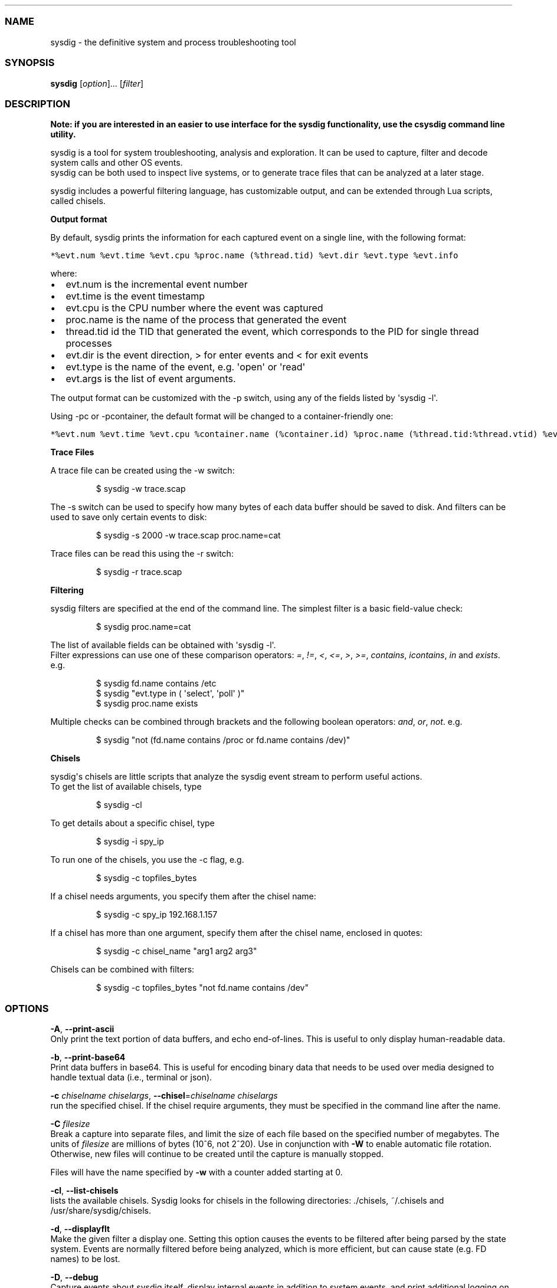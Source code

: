 .\" Automatically generated by Pandoc 1.19.2.4
.\"
.TH "" "" "" "" ""
.hy
.SS NAME
.PP
sysdig \- the definitive system and process troubleshooting tool
.SS SYNOPSIS
.PP
\f[B]sysdig\f[] [\f[I]option\f[]]...
[\f[I]filter\f[]]
.SS DESCRIPTION
.PP
\f[B]Note: if you are interested in an easier to use interface for the
sysdig functionality, use the csysdig command line utility.\f[]
.PP
sysdig is a tool for system troubleshooting, analysis and exploration.
It can be used to capture, filter and decode system calls and other OS
events.
.PD 0
.P
.PD
sysdig can be both used to inspect live systems, or to generate trace
files that can be analyzed at a later stage.
.PP
sysdig includes a powerful filtering language, has customizable output,
and can be extended through Lua scripts, called chisels.
.PP
\f[B]Output format\f[]
.PP
By default, sysdig prints the information for each captured event on a
single line, with the following format:
.PP
\f[C]*%evt.num\ %evt.time\ %evt.cpu\ %proc.name\ (%thread.tid)\ %evt.dir\ %evt.type\ %evt.info\f[]
.PP
where:
.IP \[bu] 2
evt.num is the incremental event number
.IP \[bu] 2
evt.time is the event timestamp
.IP \[bu] 2
evt.cpu is the CPU number where the event was captured
.IP \[bu] 2
proc.name is the name of the process that generated the event
.IP \[bu] 2
thread.tid id the TID that generated the event, which corresponds to the
PID for single thread processes
.IP \[bu] 2
evt.dir is the event direction, > for enter events and < for exit events
.IP \[bu] 2
evt.type is the name of the event, e.g.
\[aq]open\[aq] or \[aq]read\[aq]
.IP \[bu] 2
evt.args is the list of event arguments.
.PP
The output format can be customized with the \-p switch, using any of
the fields listed by \[aq]sysdig \-l\[aq].
.PP
Using \-pc or \-pcontainer, the default format will be changed to a
container\-friendly one:
.PP
\f[C]*%evt.num\ %evt.time\ %evt.cpu\ %container.name\ (%container.id)\ %proc.name\ (%thread.tid:%thread.vtid)\ %evt.dir\ %evt.type\ %evt.info\f[]
.PP
\f[B]Trace Files\f[]
.PP
A trace file can be created using the \-w switch:
.RS
.PP
$ sysdig \-w trace.scap
.RE
.PP
The \-s switch can be used to specify how many bytes of each data buffer
should be saved to disk.
And filters can be
.PD 0
.P
.PD
used to save only certain events to disk:
.RS
.PP
$ sysdig \-s 2000 \-w trace.scap proc.name=cat
.RE
.PP
Trace files can be read this using the \-r switch:
.RS
.PP
$ sysdig \-r trace.scap
.RE
.PP
\f[B]Filtering\f[]
.PP
sysdig filters are specified at the end of the command line.
The simplest filter is a basic field\-value check:
.RS
.PP
$ sysdig proc.name=cat
.RE
.PP
The list of available fields can be obtained with \[aq]sysdig \-l\[aq].
.PD 0
.P
.PD
Filter expressions can use one of these comparison operators:
\f[I]=\f[], \f[I]!=\f[], \f[I]<\f[], \f[I]<=\f[], \f[I]>\f[],
\f[I]>=\f[], \f[I]contains\f[], \f[I]icontains\f[], \f[I]in\f[] and
\f[I]exists\f[].
e.g.
.RS
.PP
$ sysdig fd.name contains /etc
.PD 0
.P
.PD
$ sysdig "evt.type in ( \[aq]select\[aq], \[aq]poll\[aq] )"
.PD 0
.P
.PD
$ sysdig proc.name exists
.RE
.PP
Multiple checks can be combined through brackets and the following
boolean operators: \f[I]and\f[], \f[I]or\f[], \f[I]not\f[].
e.g.
.RS
.PP
$ sysdig "not (fd.name contains /proc or fd.name contains /dev)"
.RE
.PP
\f[B]Chisels\f[]
.PP
sysdig\[aq]s chisels are little scripts that analyze the sysdig event
stream to perform useful actions.
.PD 0
.P
.PD
To get the list of available chisels, type
.RS
.PP
$ sysdig \-cl
.RE
.PP
To get details about a specific chisel, type
.RS
.PP
$ sysdig \-i spy_ip
.RE
.PP
To run one of the chisels, you use the \-c flag, e.g.
.RS
.PP
$ sysdig \-c topfiles_bytes
.RE
.PP
If a chisel needs arguments, you specify them after the chisel name:
.RS
.PP
$ sysdig \-c spy_ip 192.168.1.157
.RE
.PP
If a chisel has more than one argument, specify them after the chisel
name, enclosed in quotes:
.RS
.PP
$ sysdig \-c chisel_name "arg1 arg2 arg3"
.RE
.PP
Chisels can be combined with filters:
.RS
.PP
$ sysdig \-c topfiles_bytes "not fd.name contains /dev"
.RE
.SS OPTIONS
.PP
\f[B]\-A\f[], \f[B]\-\-print\-ascii\f[]
.PD 0
.P
.PD
Only print the text portion of data buffers, and echo end\-of\-lines.
This is useful to only display human\-readable data.
.PP
\f[B]\-b\f[], \f[B]\-\-print\-base64\f[]
.PD 0
.P
.PD
Print data buffers in base64.
This is useful for encoding binary data that needs to be used over media
designed to handle textual data (i.e., terminal or json).
.PP
\f[B]\-c\f[] \f[I]chiselname\f[] \f[I]chiselargs\f[],
\f[B]\-\-chisel\f[]=\f[I]chiselname\f[] \f[I]chiselargs\f[]
.PD 0
.P
.PD
run the specified chisel.
If the chisel require arguments, they must be specified in the command
line after the name.
.PP
\f[B]\-C\f[] \f[I]filesize\f[]
.PD 0
.P
.PD
Break a capture into separate files, and limit the size of each file
based on the specified number of megabytes.
The units of \f[I]filesize\f[] are millions of bytes (10^6, not 2^20).
Use in conjunction with \f[B]\-W\f[] to enable automatic file rotation.
Otherwise, new files will continue to be created until the capture is
manually stopped.
.PP
Files will have the name specified by \f[B]\-w\f[] with a counter added
starting at 0.
.PP
\f[B]\-cl\f[], \f[B]\-\-list\-chisels\f[]
.PD 0
.P
.PD
lists the available chisels.
Sysdig looks for chisels in the following directories: ./chisels,
~/.chisels and /usr/share/sysdig/chisels.
.PP
\f[B]\-d\f[], \f[B]\-\-displayflt\f[]
.PD 0
.P
.PD
Make the given filter a display one.
Setting this option causes the events to be filtered after being parsed
by the state system.
Events are normally filtered before being analyzed, which is more
efficient, but can cause state (e.g.
FD names) to be lost.
.PP
\f[B]\-D\f[], \f[B]\-\-debug\f[]
.PD 0
.P
.PD
Capture events about sysdig itself, display internal events in addition
to system events, and print additional logging on standard error.
.PP
\f[B]\-E\f[], \f[B]\-\-exclude\-users\f[]
.PD 0
.P
.PD
Don\[aq]t create the user/group tables by querying the OS when sysdig
starts.
This also means that no user or group info will be written to the
tracefile by the \f[B]\-w\f[] flag.
The user/group tables are necessary to use filter fields like user.name
or group.name.
However, creating them can increase sysdig\[aq]s startup time.
Moreover, they contain information that could be privacy sensitive.
.PP
\f[B]\-e\f[] \f[I]numevents\f[]
.PD 0
.P
.PD
Break a capture into separate files, and limit the size of each file
based on the specified number of events.
Use in conjunction with \f[B]\-W\f[] to enable automatic file rotation.
Otherwise, new files will continue to be created until the capture is
manually stopped.
.PP
Files will have the name specified by \f[B]\-w\f[] with a counter added
starting at 0.
.PP
\f[B]\-F\f[], \f[B]\-\-fatfile\f[]
.PD 0
.P
.PD
Enable fatfile mode.
When writing in fatfile mode, the output file will contain events that
will be invisible when reading the file, but that are necessary to fully
reconstruct the state.
Fatfile mode is useful when saving events to disk with an aggressive
filter.
The filter could drop events that would cause the state to be updated
(e.g.
clone() or open()).
With fatfile mode, those events are still saved to file, but
\[aq]hidden\[aq] so that they won\[aq]t appear when reading the file.
Be aware that using this flag might generate substantially bigger traces
files.
.PP
\f[B]\-\-filter\-proclist\f[]
.PD 0
.P
.PD
apply the filter to the process table.
A full dump of /proc is typically included in any trace file to make
sure all the state required to decode events is in the file.
This could cause the file to contain unwanted or sensitive information.
Using this flag causes the command line filter to be applied to the
/proc dump as well.
.PP
\f[B]\-G\f[] \f[I]numseconds\f[]
.PD 0
.P
.PD
Break a capture into separate files, and limit the size of each file
based on the specified number of seconds.
Use in conjunction with \f[B]\-W\f[] to enable automatic file rotation.
Otherwise, new files will continue to be created until the capture is
manually stopped.
.PP
Files will have the name specified by \f[B]\-w\f[] which should include
a time format as defined by strftime(3).
If no time format is specified, a counter will be used.
.PP
\f[B]\-h\f[], \f[B]\-\-help\f[]
.PD 0
.P
.PD
Print this page
.PP
\f[B]\-I\f[] \f[I]inputname\f[][:\f[I]inputargs\f[]], \f[B]\-\-input\f[]
\f[I]inputname\f[][:\f[I]inputargs\f[]]
.PD 0
.P
.PD
Capture events using the plugin with name inputname, passing to the
plugin the inputargs string as parameters.
The format of inputargs is controller by the plugin, refer to each
plugin\[aq]s documentation to learn about it.
The event sources available for capture vary depending on which plugins
have been installed.
You can list the plugins that have been loaded by using the \-Il flag.
.PD 0
.P
.PD
\f[B]\-Il\f[], \f[B]\-\-list\-inputs\f[]
.PD 0
.P
.PD
List the loaded plugins.
Sysdig looks for plugins in the following directories: ./plugins,
~/.plugins, /usr/share/sysdig/plugins.
.PP
\f[B]\-i \f[I]chiselname\f[]\f[],
\f[B]\-\-chisel\-info=\f[]\f[I]chiselname\f[]
.PD 0
.P
.PD
Get a longer description and the arguments associated with a chisel
found in the \-cl option list.
.PP
\f[B]\-j\f[], \f[B]\-\-json\f[]
.PD 0
.P
.PD
Emit output as json, data buffer encoding will depend from the print
format selected.
.PP
\f[B]\-k\f[], \f[B]\-\-k8s\-api\f[]
.PD 0
.P
.PD
Enable Kubernetes support by connecting to the API server specified as
argument.
E.g.
"<http://admin:password@127.0.0.1:8080>".
The API server can also be specified via the environment variable
SYSDIG_K8S_API.
.PP
\f[B]\-K\f[] \f[I]btfile | certfile:keyfile[#password][:cacertfile]\f[],
\f[B]\-\-k8s\-api\-cert=\f[]\f[I]btfile |
certfile:keyfile[#password][:cacertfile]\f[]
.PD 0
.P
.PD
Use the provided files names to authenticate user and (optionally)
verify the K8S API server identity.
Each entry must specify full (absolute, or relative to the current
directory) path to the respective file.
Private key password is optional (needed only if key is password
protected).
CA certificate is optional.
For all files, only PEM file format is supported.
Specifying CA certificate only is obsoleted \- when single entry is
provided for this option, it will be interpreted as the name of a file
containing bearer token.
Note that the format of this command\-line option prohibits use of files
whose names contain \[aq]:\[aq] or \[aq]#\[aq] characters in the file
name.
Option can also be provided via the environment variable
SYSDIG_K8S_API_CERT.
.PP
\f[B]\-L\f[], \f[B]\-\-list\-events\f[]
.PD 0
.P
.PD
List the events that the engine supports
.PP
\f[B]\-l\f[], \f[B]\-\-list\f[]
.PD 0
.P
.PD
List the fields that can be used for filtering and output formatting.
Use \-lv to get additional information for each field.
.PP
\f[B]\-\-list\-markdown\f[]
.PD 0
.P
.PD
Like \-l, but produces markdown output
.PP
\f[B]\-m\f[] \f[I]url[,marathon\-url]\f[],
\f[B]\-\-mesos\-api=\f[]\f[I]url[,marathon\-url]\f[]
.PD 0
.P
.PD
Enable Mesos support by connecting to the API server specified as
argument (e.g.
<http://admin:password@127.0.0.1:5050>).
Mesos url is required.
Marathon url is optional, defaulting to auto\-follow \- if Marathon API
server is not provided, sysdig will attempt to retrieve (and
subsequently follow, if it migrates) the location of Marathon API server
from the Mesos master.
Note that, with auto\-follow, sysdig will likely receive a cluster
internal IP address for Marathon API server, so running sysdig with
Marathon auto\-follow from a node that is not part of Mesos cluster may
not work.
Additionally, running sysdig with Mesos support on a node that has no
containers managed by Mesos is of limited use because, although cluster
metadata will be collected, there will be no Mesos/Marathon filtering
capability.
The API servers can also be specified via the environment variable
SYSDIG_MESOS_API.
.PP
\f[B]\-M\f[] \f[I]num_seconds\f[]
.PD 0
.P
.PD
Stop collecting after reaching
.PP
\f[B]\-n\f[] \f[I]num\f[], \f[B]\-\-numevents\f[]=\f[I]num\f[]
.PD 0
.P
.PD
Stop capturing after \f[I]num\f[] events
.PP
\f[B]\-\-page\-faults\f[]
.PD 0
.P
.PD
Capture user/kernel major/minor page faults
.PP
\f[B]\-P\f[], \f[B]\-\-progress\f[]
.PD 0
.P
.PD
Print progress on stderr while processing trace files.
.PP
\f[B]\-p\f[] \f[I]outputformat\f[],
\f[B]\-\-print\f[]=\f[I]outputformat\f[]
.PD 0
.P
.PD
Specify the format to be used when printing the events.
With \-pc or \-pcontainer will use a container\-friendly format.
With \-pk or \-pkubernetes will use a kubernetes\-friendly format.
With \-pm or \-pmesos will use a mesos\-friendly format.
Specifying \f[B]\-pp\f[] on the command line will cause sysdig to print
the default command line format and exit.
.PP
\f[B]\-q\f[], \f[B]\-\-quiet\f[]
.PD 0
.P
.PD
Don\[aq]t print events on the screen.
Useful when dumping to disk.
.PP
\f[B]\-r\f[] \f[I]readfile\f[], \f[B]\-\-read\f[]=\f[I]readfile\f[]
.PD 0
.P
.PD
Read the events from \f[I]readfile\f[].
.PP
\f[B]\-R\f[], \f[B]\-\-resolve\-ports\f[]
.PD 0
.P
.PD
Resolve port numbers to names.
.PP
\f[B]\-S\f[], \f[B]\-\-summary\f[]
.PD 0
.P
.PD
print the event summary (i.e.
the list of the top events) when the capture ends.
.PP
\f[B]\-s\f[] \f[I]len\f[], \f[B]\-\-snaplen\f[]=\f[I]len\f[]
.PD 0
.P
.PD
Capture the first \f[I]len\f[] bytes of each I/O buffer.
By default, the first 80 bytes are captured.
Use this option with caution, it can generate huge trace files.
.PP
\f[B]\-t\f[] \f[I]timetype\f[], \f[B]\-\-timetype\f[]=\f[I]timetype\f[]
.PD 0
.P
.PD
Change the way event time is displayed.
Accepted values are \f[B]h\f[] for human\-readable string, \f[B]a\f[]
for absolute timestamp from epoch, \f[B]r\f[] for relative time from the
first displayed event, \f[B]d\f[] for delta between event enter and
exit, and \f[B]D\f[] for delta from the previous event.
.PP
\f[B]\-T\f[], \f[B]\-\-force\-tracers\-capture\f[]
.PD 0
.P
.PD
Tell the driver to make sure full buffers are captured from /dev/null,
to make sure that tracers are completely captured.
Note that sysdig will enable extended /dev/null capture by itself after
detecting that tracers are written there, but that could result in the
truncation of some tracers at the beginning of the capture.
This option allows preventing that.
.PP
\f[B]\-\-unbuffered\f[]
.PD 0
.P
.PD
Turn off output buffering.
This causes every single line emitted by sysdig to be flushed, which
generates higher CPU usage but is useful when piping sysdig\[aq]s output
into another process or into a script.
.PP
\f[B]\-v\f[], \f[B]\-\-verbose\f[]
.PD 0
.P
.PD
Verbose output.
This flag will cause the full content of text and binary buffers to be
printed on screen, instead of being truncated to 40 characters.
Note that data buffers length is still limited by the snaplen (refer to
the \-s flag documentation) \-v will also make sysdig print some summary
information at the end of the capture.
.PP
\f[B]\-\-version\f[]
.PD 0
.P
.PD
Print version number.
.PP
\f[B]\-w\f[] \f[I]writefile\f[], \f[B]\-\-write\f[]=\f[I]writefile\f[]
.PD 0
.P
.PD
Write the captured events to \f[I]writefile\f[].
.PP
\f[B]\-W\f[] \f[I]num\f[]
.PD 0
.P
.PD
Turn on file rotation for continuous capture, and limit the number of
files created to the specified number.
Once the cap is reached, older files will be overwritten (ring buffer).
Use in conjunction with the \f[B]\-C\f[] / \f[B]\-G\f[] / \f[B]\-e\f[]
options to limit the size of each file based on number of megabytes,
seconds, and/or events (respectively).
.PP
\f[B]\-x\f[], \f[B]\-\-print\-hex\f[]
.PD 0
.P
.PD
Print data buffers in hex.
.PP
\f[B]\-X\f[], \f[B]\-\-print\-hex\-ascii\f[]
.PD 0
.P
.PD
Print data buffers in hex and ASCII.
.PP
\f[B]\-z\f[], \f[B]\-\-compress\f[]
.PD 0
.P
.PD
Used with \f[B]\-w\f[], enables compression for tracefiles.
.SS EXAMPLES
.PP
Capture all the events from the live system and print them to screen
.RS
.PP
$ sysdig
.RE
.PP
Capture all the events from the live system and save them to disk
.RS
.PP
$ sysdig \-w dumpfile.scap
.RE
.PP
Capture all the events in the latest 24 hours and save them to disk
organized in files containing 1 hour of system activity each
.RS
.PP
$ sysdig \-G 3600 \-W 24 \-w dumpfile.scap
.RE
.PP
Read events from a file and print them to screen
.RS
.PP
$ sysdig \-r dumpfile.scap
.RE
.PP
Prepare a sanitized version of a system capture
.RS
.PP
$ sysdig \-r dumpfile.scap \[aq]not evt.buffer contains foo\[aq] \-w
cleandump.scap
.RE
.PP
Print all the open system calls invoked by cat
.RS
.PP
$ sysdig proc.name=cat and evt.type=open
.RE
.PP
Print the name of the files opened by cat
.RS
.PP
$ sysdig \-p"%evt.arg.name" proc.name=cat and evt.type=open
.RE
.PP
List the available chisels
.RS
.PP
$ sysdig \-cl
.RE
.PP
Use the spy_ip chisel to look at the data exchanged with 192.168.1.157:
.RS
.PP
$ sysdig \-c spy_ip 192.168.1.157
.RE
.SS FILES
.PP
\f[I]/usr/share/sysdig/chisels\f[]
.PD 0
.P
.PD
The global chisels directory.
.PP
\f[I]~/.chisels\f[]
.PD 0
.P
.PD
The personal chisels directory.
.SS BUGS
.IP \[bu] 2
sysdig and its chisels are designed to be used with LuaJIT in Lua 5.1
mode.
While it is possible to use sysdig with LuaJIT in Lua 5.2 mode or
regular Lua, some chisels may not work as expected.
.SS AUTHOR
.PP
Draios Inc.
aka sysdig <info@sysdigcloud.com>
.SS SEE ALSO
.PP
\f[B]csysdig\f[](8), \f[B]strace\f[](8), \f[B]tcpdump\f[](8),
\f[B]lsof\f[](8)
